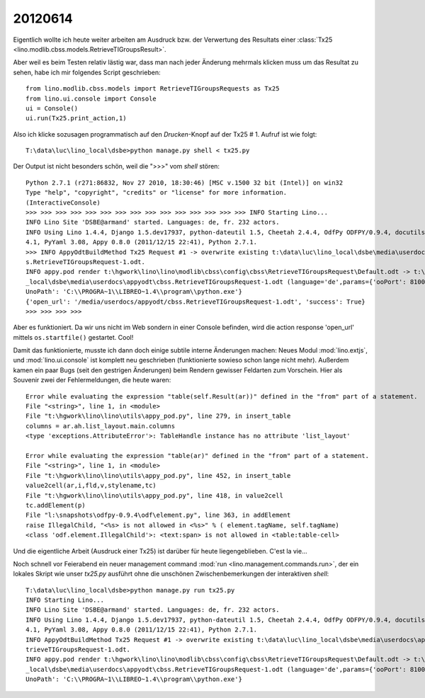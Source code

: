 20120614
========

Eigentlich wollte ich heute weiter arbeiten am Ausdruck bzw. der Verwertung 
des Resultats einer :class:`Tx25 <lino.modlib.cbss.models.RetrieveTIGroupsResult>`.

Aber weil es beim Testen relativ lästig war, 
dass man nach jeder Änderung mehrmals klicken 
muss um das Resultat zu sehen,
habe ich mir folgendes Script geschrieben::

  from lino.modlib.cbss.models import RetrieveTIGroupsRequests as Tx25
  from lino.ui.console import Console
  ui = Console()
  ui.run(Tx25.print_action,1)

Also ich klicke sozusagen programmatisch auf den `Drucken`-Knopf auf der Tx25 # 1.
Aufruf ist wie folgt::

  T:\data\luc\lino_local\dsbe>python manage.py shell < tx25.py

Der Output ist nicht besonders schön, weil die ">>>" vom `shell` stören::

  Python 2.7.1 (r271:86832, Nov 27 2010, 18:30:46) [MSC v.1500 32 bit (Intel)] on win32
  Type "help", "copyright", "credits" or "license" for more information.
  (InteractiveConsole)
  >>> >>> >>> >>> >>> >>> >>> >>> >>> >>> >>> >>> >>> >>> >>> INFO Starting Lino...
  INFO Lino Site 'DSBE@armand' started. Languages: de, fr. 232 actors.
  INFO Using Lino 1.4.4, Django 1.5.dev17937, python-dateutil 1.5, Cheetah 2.4.4, OdfPy ODFPY/0.9.4, docutils 0.7, suds 0.
  4.1, PyYaml 3.08, Appy 0.8.0 (2011/12/15 22:41), Python 2.7.1.
  >>> INFO AppyOdtBuildMethod Tx25 Request #1 -> overwrite existing t:\data\luc\lino_local\dsbe\media\userdocs\appyodt\cbs
  s.RetrieveTIGroupsRequest-1.odt.
  INFO appy.pod render t:\hgwork\lino\lino\modlib\cbss\config\cbss\RetrieveTIGroupsRequest\Default.odt -> t:\data\luc\lino
  _local\dsbe\media\userdocs\appyodt\cbss.RetrieveTIGroupsRequest-1.odt (language='de',params={'ooPort': 8100, 'pythonWith
  UnoPath': 'C:\\PROGRA~1\\LIBREO~1.4\\program\\python.exe'}
  {'open_url': '/media/userdocs/appyodt/cbss.RetrieveTIGroupsRequest-1.odt', 'success': True}
  >>> >>> >>> >>>

Aber es funktioniert. Da wir uns nicht im Web sondern in einer Console befinden, wird die 
action response 'open_url' mittels ``os.startfile()`` gestartet. Cool!

Damit das funktionierte, musste ich dann doch einige subtile interne Änderungen machen:
Neues Modul :mod:`lino.extjs`, und :mod:`lino.ui.console` 
ist komplett neu geschrieben (funktionierte sowieso schon lange nicht mehr).
Außerdem kamen ein paar Bugs (seit den gestrigen Änderungen) 
beim Rendern gewisser Feldarten zum Vorschein.
Hier als Souvenir zwei der Fehlermeldungen, die heute waren::

  Error while evaluating the expression "table(self.Result(ar))" defined in the "from" part of a statement.
  File "<string>", line 1, in <module>
  File "t:\hgwork\lino\lino\utils\appy_pod.py", line 279, in insert_table
  columns = ar.ah.list_layout.main.columns
  <type 'exceptions.AttributeError'>: TableHandle instance has no attribute 'list_layout'

  Error while evaluating the expression "table(ar)" defined in the "from" part of a statement.
  File "<string>", line 1, in <module>
  File "t:\hgwork\lino\lino\utils\appy_pod.py", line 452, in insert_table
  value2cell(ar,i,fld,v,stylename,tc)
  File "t:\hgwork\lino\lino\utils\appy_pod.py", line 418, in value2cell
  tc.addElement(p)
  File "l:\snapshots\odfpy-0.9.4\odf\element.py", line 363, in addElement
  raise IllegalChild, "<%s> is not allowed in <%s>" % ( element.tagName, self.tagName)
  <class 'odf.element.IllegalChild'>: <text:span> is not allowed in <table:table-cell>
  
Und die eigentliche Arbeit (Ausdruck einer 
Tx25) ist darüber für heute liegengeblieben. C'est la vie...

Noch schnell vor Feierabend ein neuer management command :mod:`run <lino.management.commands.run>`, 
der ein lokales Skript wie unser `tx25.py` ausführt ohne die unschönen 
Zwischenbemerkungen der interaktiven `shell`::

  T:\data\luc\lino_local\dsbe>python manage.py run tx25.py
  INFO Starting Lino...
  INFO Lino Site 'DSBE@armand' started. Languages: de, fr. 232 actors.
  INFO Using Lino 1.4.4, Django 1.5.dev17937, python-dateutil 1.5, Cheetah 2.4.4, OdfPy ODFPY/0.9.4, docutils 0.7, suds 0.
  4.1, PyYaml 3.08, Appy 0.8.0 (2011/12/15 22:41), Python 2.7.1.
  INFO AppyOdtBuildMethod Tx25 Request #1 -> overwrite existing t:\data\luc\lino_local\dsbe\media\userdocs\appyodt\cbss.Re
  trieveTIGroupsRequest-1.odt.
  INFO appy.pod render t:\hgwork\lino\lino\modlib\cbss\config\cbss\RetrieveTIGroupsRequest\Default.odt -> t:\data\luc\lino
  _local\dsbe\media\userdocs\appyodt\cbss.RetrieveTIGroupsRequest-1.odt (language='de',params={'ooPort': 8100, 'pythonWith
  UnoPath': 'C:\\PROGRA~1\\LIBREO~1.4\\program\\python.exe'}


